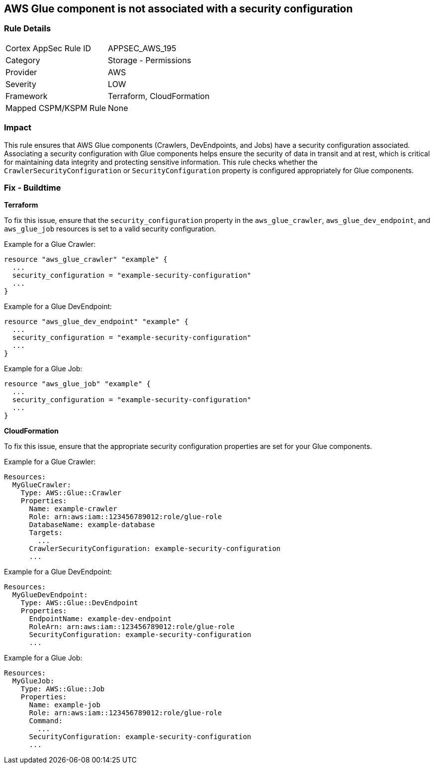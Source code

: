 == AWS Glue component is not associated with a security configuration


=== Rule Details

[cols="1,2"]
|===
|Cortex AppSec Rule ID |APPSEC_AWS_195
|Category |Storage - Permissions
|Provider |AWS
|Severity |LOW
|Framework |Terraform, CloudFormation
|Mapped CSPM/KSPM Rule |None
|===


=== Impact
This rule ensures that AWS Glue components (Crawlers, DevEndpoints, and Jobs) have a security configuration associated. Associating a security configuration with Glue components helps ensure the security of data in transit and at rest, which is critical for maintaining data integrity and protecting sensitive information. This rule checks whether the `CrawlerSecurityConfiguration` or `SecurityConfiguration` property is configured appropriately for Glue components.

=== Fix - Buildtime


*Terraform*

To fix this issue, ensure that the `security_configuration` property in the `aws_glue_crawler`, `aws_glue_dev_endpoint`, and `aws_glue_job` resources is set to a valid security configuration.

Example for a Glue Crawler:

[source,go]
----
resource "aws_glue_crawler" "example" {
  ...
  security_configuration = "example-security-configuration"
  ...
}
----

Example for a Glue DevEndpoint:

[source,go]
----
resource "aws_glue_dev_endpoint" "example" {
  ...
  security_configuration = "example-security-configuration"
  ...
}
----

Example for a Glue Job:

[source,go]
----
resource "aws_glue_job" "example" {
  ...
  security_configuration = "example-security-configuration"
  ...
}
----

*CloudFormation*

To fix this issue, ensure that the appropriate security configuration properties are set for your Glue components.

Example for a Glue Crawler:

[source,yaml]
----
Resources:
  MyGlueCrawler:
    Type: AWS::Glue::Crawler
    Properties:
      Name: example-crawler
      Role: arn:aws:iam::123456789012:role/glue-role
      DatabaseName: example-database
      Targets:
        ...
      CrawlerSecurityConfiguration: example-security-configuration
      ...
----

Example for a Glue DevEndpoint:

[source,yaml]
----
Resources:
  MyGlueDevEndpoint:
    Type: AWS::Glue::DevEndpoint
    Properties:
      EndpointName: example-dev-endpoint
      RoleArn: arn:aws:iam::123456789012:role/glue-role
      SecurityConfiguration: example-security-configuration
      ...
----

Example for a Glue Job:


[source,yaml]
----
Resources:
  MyGlueJob:
    Type: AWS::Glue::Job
    Properties:
      Name: example-job
      Role: arn:aws:iam::123456789012:role/glue-role
      Command:
        ...
      SecurityConfiguration: example-security-configuration
      ...
----
